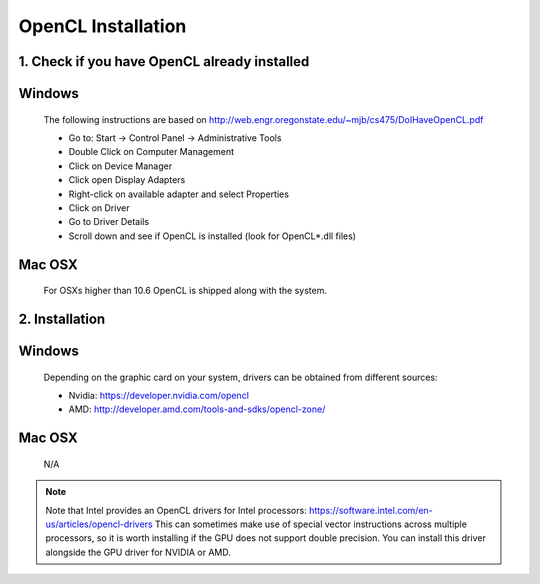 .. _opencl-installation:

*******************
OpenCL Installation
*******************

1. Check if you have OpenCL already installed
=============================================

Windows
=========
    The following instructions are based on
    http://web.engr.oregonstate.edu/~mjb/cs475/DoIHaveOpenCL.pdf

    * Go to: Start -> Control Panel -> Administrative Tools
    * Double Click on Computer Management
    * Click on Device Manager
    * Click open Display Adapters
    * Right-click on available adapter and select Properties
    * Click on Driver
    * Go to Driver Details
    * Scroll down and see if OpenCL is installed (look for OpenCL*.dll files)

Mac OSX
=========
    For OSXs higher than 10.6 OpenCL is shipped along with the system.


2. Installation
===============

Windows
=========
    Depending on the graphic card on your system, drivers
    can be obtained from different sources:

    * Nvidia: https://developer.nvidia.com/opencl
    * AMD: http://developer.amd.com/tools-and-sdks/opencl-zone/

Mac OSX
=========
    N/A


.. note::
    Note that Intel provides an OpenCL drivers for Intel processors:
    https://software.intel.com/en-us/articles/opencl-drivers
    This can sometimes make use of special vector instructions across multiple
    processors, so it is worth installing if the GPU does not support double
    precision. You can install this driver alongside the GPU driver for NVIDIA
    or AMD.
